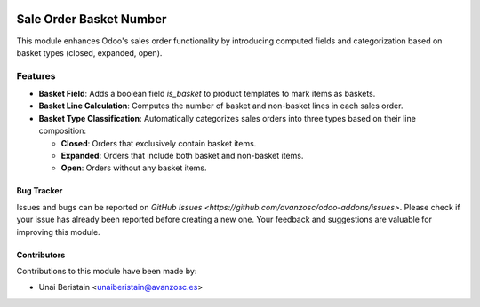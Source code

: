 .. image:: https://img.shields.io/badge/licence-AGPL--3-blue.svg
   :target: http://www.gnu.org/licenses/agpl-3.0-standalone.html
   :alt: License: AGPL-3

========================
Sale Order Basket Number
========================

This module enhances Odoo's sales order functionality by introducing computed fields and categorization based on basket types (closed, expanded, open).

Features
--------

- **Basket Field**: Adds a boolean field `is_basket` to product templates to mark items as baskets.
  
- **Basket Line Calculation**: Computes the number of basket and non-basket lines in each sales order.
  
- **Basket Type Classification**: Automatically categorizes sales orders into three types based on their line composition:

  - **Closed**: Orders that exclusively contain basket items.
  - **Expanded**: Orders that include both basket and non-basket items.
  - **Open**: Orders without any basket items.

Bug Tracker
===========

Issues and bugs can be reported on `GitHub Issues <https://github.com/avanzosc/odoo-addons/issues>`. Please check if your issue has already been reported before creating a new one. Your feedback and suggestions are valuable for improving this module.

Contributors
============

Contributions to this module have been made by:

- Unai Beristain <unaiberistain@avanzosc.es>
